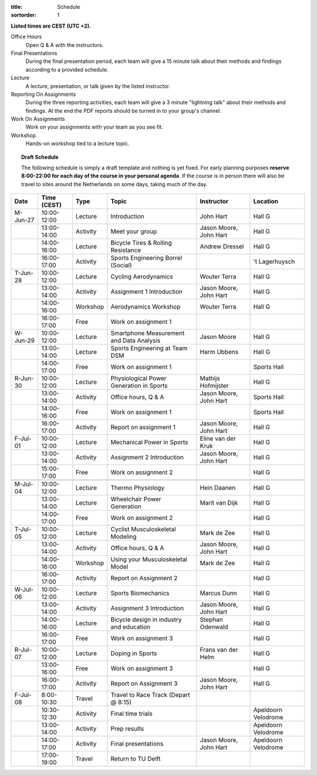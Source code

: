 :title: Schedule
:sortorder: 1

.. |_| unicode:: 0xA0
   :trim:

**Listed times are CEST (UTC +2).**

Office Hours
   Open Q & A with the instructors.
Final Presentations
   During the final presentation period, each team will give a 15 minute talk
   about their methods and findings according to a provided schedule.
Lecture
   A lecture, presentation, or talk given by the listed instructor.
Reporting On Assignments
   During the three reporting activities, each team will give a 3 minute
   "lightning talk" about their methods and findings. At the end the PDF
   reports should be turned in to your group's channel.
Work On Assignments
   Work on your assignments with your team as you see fit.
Workshop
   Hands-on workshop tied to a lecture topic.

.. topic:: **Draft Schedule**
   :class: alert alert-warning

   The following schedule is simply a draft template and nothing is yet fixed.
   For early planning purposes **reserve 8:00-22:00 for each day of the course
   in your personal agenda**. If the course is in person there will also be
   travel to sites around the Netherlands on some days, taking much of the day.

.. table::
   :widths: auto
   :class: table table-striped table-bordered

   ============  ===========  ========  ==================================================  =========================  ===================
   Date          Time (CEST)  Type      Topic                                               Instructor                 Location
   ============  ===========  ========  ==================================================  =========================  ===================
   M-Jun-27      10:00-12:00  Lecture   Introduction                                        John Hart                  Hall G
   |_|           13:00-14:00  Activity  Meet your group                                     Jason Moore, John Hart     Hall G
   |_|           14:00-16:00  Lecture   Bicycle Tires & Rolling Resistance                  Andrew Dressel             Hall G
   |_|           16:00-17:00  Activity  Sports Engineering Borrel (Social)                                             't Lagerhuysch
   ------------  -----------  --------  --------------------------------------------------  -------------------------  -------------------
   T-Jun-28      10:00-12:00  Lecture   Cycling Aerodynamics                                Wouter Terra               Hall G
   |_|           13:00-14:00  Activity  Assignment 1 Introduction                           Jason Moore, John Hart     Hall G
   |_|           14:00-16:00  Workshop  Aerodynamics Workshop                               Wouter Terra               Hall G
   |_|           16:00-17:00  Free      Work on assignment 1
   ------------  -----------  --------  --------------------------------------------------  -------------------------  -------------------
   W-Jun-29      10:00-12:00  Lecture   Smartphone Measurement and Data Analysis            Jason Moore                Hall G
   |_|           13:00-14:00  Lecture   Sports Engineering at Team DSM                      Harm Ubbens                Hall G
   |_|           14:00-17:00  Free      Work on assignment 1                                                           Sports Hall
   ------------  -----------  --------  --------------------------------------------------  -------------------------  -------------------
   R-Jun-30      10:00-12:00  Lecture   Physiological Power Generation in Sports            Mathijs Hofmijster         Hall G
   |_|           13:00-14:00  Activity  Office hours, Q & A                                 Jason Moore, John Hart     Sports Hall
   |_|           14:00-16:00  Free      Work on assignment 1                                                           Sports Hall
   |_|           16:00-17:00  Activity  Report on assignment 1                              Jason Moore, John Hart     Hall G
   ------------  -----------  --------  --------------------------------------------------  -------------------------  -------------------
   F-Jul-01      10:00-12:00  Lecture   Mechanical Power in Sports                          Eline van der Kruk         Hall G
   |_|           13:00-14:00  Activity  Assignment 2 Introduction                           Jason Moore, John Hart     Hall G
   |_|           15:00-17:00  Free      Work on assignment 2                                                           Hall G
   ------------  -----------  --------  --------------------------------------------------  -------------------------  -------------------
   ------------  -----------  --------  --------------------------------------------------  -------------------------  -------------------
   M-Jul-04      10:00-12:00  Lecture   Thermo Physiology                                   Hein Daanen                Hall G
   |_|           13:00-14:00  Lecture   Wheelchair Power Generation                         Marit van Dijk             Hall G
   |_|           14:00-17:00  Free      Work on assignment 2                                                           Hall G
   ------------  -----------  --------  --------------------------------------------------  -------------------------  -------------------
   T-Jul-05      10:00-12:00  Lecture   Cyclist Musculoskeletal Modeling                    Mark de Zee                Hall G
   |_|           13:00-14:00  Activity  Office hours, Q & A                                 Jason Moore, John Hart     Hall G
   |_|           14:00-16:00  Workshop  Using your Musculoskeletal Model                    Mark de Zee                Hall G
   |_|           16:00-17:00  Activity  Report on Assignment 2                                                         Hall G
   ------------  -----------  --------  --------------------------------------------------  -------------------------  -------------------
   W-Jul-06      10:00-12:00  Lecture   Sports Biomechanics                                 Marcus Dunn                Hall G
   |_|           13:00-14:00  Activity  Assignment 3 Introduction                           Jason Moore, John Hart     Hall G
   |_|           14:00-16:00  Lecture   Bicycle design in industry and education            Stephan Odenwald           Hall G
   |_|           16:00-17:00  Free      Work on assignment 3                                                           Hall G
   ------------  -----------  --------  --------------------------------------------------  -------------------------  -------------------
   R-Jul-07      10:00-12:00  Lecture   Doping in Sports                                    Frans van der Helm         Hall G
   |_|           13:00-16:00  Free      Work on assignment 3                                                           Hall G
   |_|           16:00-17:00  Activity  Report on Assignment 3                              Jason Moore, John Hart     Hall G
   ------------  -----------  --------  --------------------------------------------------  -------------------------  -------------------
   F-Jul-08      8:00-10:30   Travel    Travel to Race Track (Depart @ 8:15)
   |_|           10:30-12:30  Activity  Final time trials                                                              Apeldoorn Velodrome
   |_|           13:00-14:00  Activity  Prep results                                                                   Apeldoorn Velodrome
   |_|           14:00-17:00  Activity  Final presentations                                 Jason Moore, John Hart     Apeldoorn Velodrome
   |_|           17:00-19:00  Travel    Return to TU Delft
   ============  ===========  ========  ==================================================  =========================  ===================
